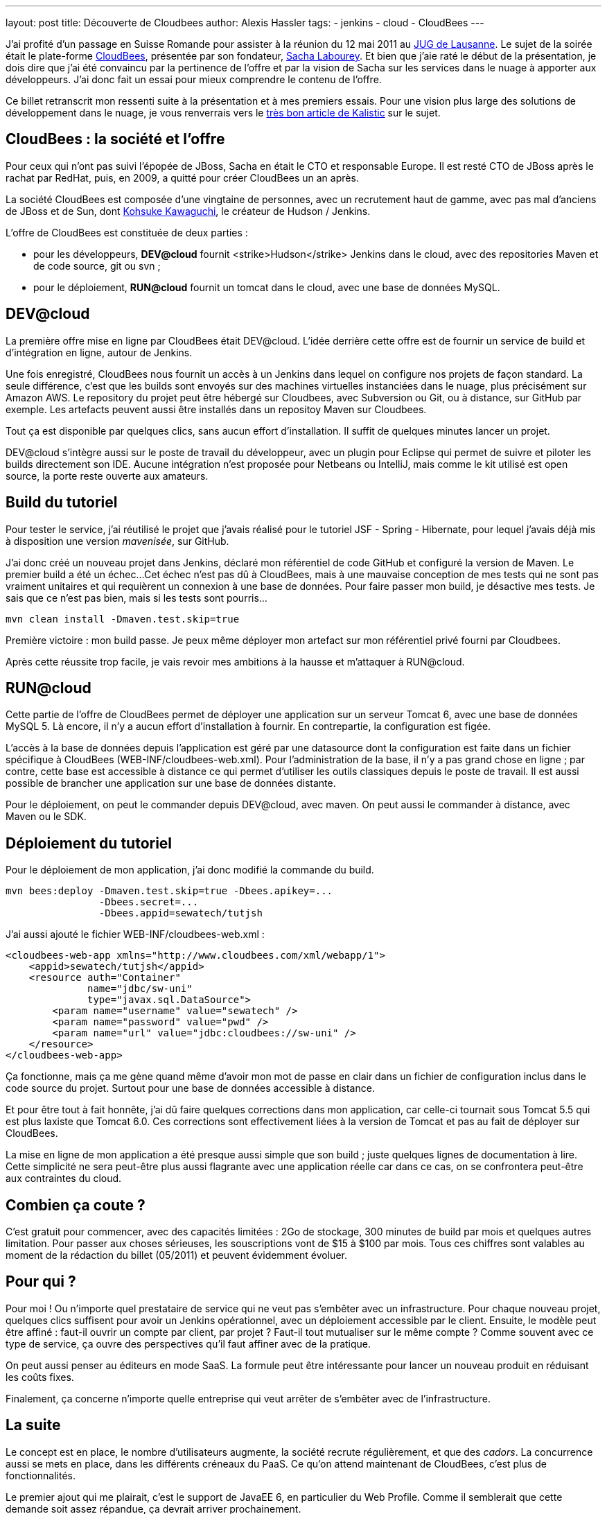 ---
layout: post
title: Découverte de Cloudbees
author: Alexis Hassler
tags:
- jenkins
- cloud
- CloudBees
---

J'ai profité d'un passage en Suisse Romande pour assister à la réunion du 12 mai 2011 au link:http://www.jugl.ch/[JUG de Lausanne]. 
Le sujet de la soirée était le plate-forme link:https://www.cloudbees.com/[CloudBees], présentée par son fondateur, link:https://cloudbees.com/company-team.cb[Sacha Labourey]. 
Et bien que j'aie raté le début de la présentation, je dois dire que j'ai été convaincu par la pertinence de l'offre et par la vision de Sacha sur les services dans le nuage à apporter aux développeurs. 
J'ai donc fait un essai pour mieux comprendre le contenu de l'offre.

Ce billet retranscrit mon ressenti suite à la présentation et à mes premiers essais.
Pour une vision plus large des solutions de développement dans le nuage, je vous renverrais vers le link:http://blog.kalistick.com/fr/tools/development-on-cloud-overview/[très bon article de Kalistic] sur le sujet.
//<!--more-->

== CloudBees : la société et l'offre

Pour ceux qui n'ont pas suivi l'épopée de JBoss, Sacha en était le CTO et responsable Europe. 
Il est resté CTO de JBoss après le rachat par RedHat, puis, en 2009, a quitté pour créer CloudBees un an après.

La société CloudBees est composée d'une vingtaine de personnes, avec un recrutement haut de gamme, avec pas mal d'anciens de JBoss et de Sun, dont link:http://www.kohsuke.org/[Kohsuke Kawaguchi], le créateur de Hudson / Jenkins.

L'offre de CloudBees est constituée de deux parties :

* pour les développeurs, *DEV@cloud* fournit <strike>Hudson</strike> Jenkins dans le cloud, avec des repositories Maven et de code source, git ou svn ;
* pour le déploiement, *RUN@cloud* fournit un tomcat dans le cloud, avec une base de données MySQL.

== DEV@cloud

La première offre mise en ligne par CloudBees était DEV@cloud. 
L'idée derrière cette offre est de fournir un service de build et d'intégration en ligne, autour de Jenkins.

Une fois enregistré, CloudBees nous fournit un accès à un Jenkins dans lequel on configure nos projets de façon standard. 
La seule différence, c'est que les builds sont envoyés sur des machines virtuelles instanciées dans le nuage, plus précisément sur Amazon AWS. Le repository du projet peut être hébergé sur Cloudbees, avec Subversion ou Git, ou à distance, sur GitHub par exemple. 
Les artefacts peuvent aussi être installés dans un repositoy Maven sur Cloudbees.

Tout ça est disponible par quelques clics, sans aucun effort d'installation. 
Il suffit de quelques minutes lancer un projet.

DEV@cloud s'intègre aussi sur le poste de travail du développeur, avec un plugin pour Eclipse qui permet de suivre et piloter les builds directement son IDE. 
Aucune intégration n'est proposée pour Netbeans ou IntelliJ, mais comme le kit utilisé est open source, la porte reste ouverte aux amateurs.

== Build du tutoriel

Pour tester le service, j'ai réutilisé le projet que j'avais réalisé pour le tutoriel JSF - Spring - Hibernate, pour lequel j'avais déjà mis à disposition une version _mavenisée_, sur GitHub.

J'ai donc créé un nouveau projet dans Jenkins, déclaré mon référentiel de code GitHub et configuré la version de Maven. 
Le premier build a été un échec... 
Cet échec n'est pas dû à CloudBees, mais à une mauvaise conception de mes tests qui ne sont pas vraiment unitaires et qui requièrent un connexion à une base de données. 
Pour faire passer mon build, je désactive mes tests. 
Je sais que ce n'est pas bien, mais si les tests sont pourris...

[source, subs="verbatim,quotes"]
----
mvn clean install -Dmaven.test.skip=true
----

Première victoire : mon build passe. 
Je peux même déployer mon artefact sur mon référentiel privé fourni par Cloudbees.

Après cette réussite trop facile, je vais revoir mes ambitions à la hausse et m'attaquer à RUN@cloud.

== RUN@cloud

Cette partie de l'offre de CloudBees permet de déployer une application sur un serveur Tomcat 6, avec une base de données MySQL 5. 
Là encore, il n'y a aucun effort d'installation à fournir. 
En contrepartie, la configuration est figée.

L'accès à la base de données depuis l'application est géré par une datasource dont la configuration est faite dans un fichier spécifique à CloudBees (WEB-INF/cloudbees-web.xml). 
Pour l'administration de la base, il n'y a pas grand chose en ligne ; par contre, cette base est accessible à distance ce qui permet d'utiliser les outils classiques depuis le poste de travail. 
Il est aussi possible de brancher une application sur une base de données distante.

Pour le déploiement, on peut le commander depuis DEV@cloud, avec maven. 
On peut aussi le commander à distance, avec Maven ou le SDK.

== Déploiement du tutoriel

Pour le déploiement de mon application, j'ai donc modifié la commande du build.

[source, subs="verbatim,quotes"]
----
mvn bees:deploy -Dmaven.test.skip=true -Dbees.apikey=... 
                -Dbees.secret=... 
                -Dbees.appid=sewatech/tutjsh
----

J'ai aussi ajouté le fichier WEB-INF/cloudbees-web.xml :

[source, subs="verbatim,quotes"]
----
<cloudbees-web-app xmlns="http://www.cloudbees.com/xml/webapp/1">
    <appid>sewatech/tutjsh</appid>
    <resource auth="Container" 
              name="jdbc/sw-uni" 
              type="javax.sql.DataSource">
        <param name="username" value="sewatech" />
        <param name="password" value="pwd" />
        <param name="url" value="jdbc:cloudbees://sw-uni" />
    </resource>
</cloudbees-web-app>
----

Ça fonctionne, mais ça me gène quand même d'avoir mon mot de passe en clair dans un fichier de configuration inclus dans le code source du projet. 
Surtout pour une base de données accessible à distance.

Et pour être tout à fait honnête, j'ai dû faire quelques corrections dans mon application, car celle-ci tournait sous Tomcat 5.5 qui est plus laxiste que Tomcat 6.0. 
Ces corrections sont effectivement liées à la version de Tomcat et pas au fait de déployer sur CloudBees.

La mise en ligne de mon application a été presque aussi simple que son build ; juste quelques lignes de documentation à lire. 
Cette simplicité ne sera peut-être plus aussi flagrante avec une application réelle car dans ce cas, on se confrontera peut-être aux contraintes du cloud.

== Combien ça coute ?

C'est gratuit pour commencer, avec des capacités limitées : 2Go de stockage, 300 minutes de build par mois et quelques autres limitation. 
Pour passer aux choses sérieuses, les souscriptions vont de $15 à $100 par mois. 
Tous ces chiffres sont valables au moment de la rédaction du billet (05/2011) et peuvent évidemment évoluer.

== Pour qui ?

Pour moi !
Ou n'importe quel prestataire de service qui ne veut pas s'embêter avec un infrastructure. 
Pour chaque nouveau projet, quelques clics suffisent pour avoir un Jenkins opérationnel, avec un déploiement accessible par le client. 
Ensuite, le modèle peut être affiné : faut-il ouvrir un compte par client, par projet ? 
Faut-il tout mutualiser sur le même compte ? Comme souvent avec ce type de service, ça ouvre des perspectives qu'il faut affiner avec de la pratique.

On peut aussi penser au éditeurs en mode SaaS. 
La formule peut être intéressante pour lancer un nouveau produit en réduisant les coûts fixes.

Finalement, ça concerne n'importe quelle entreprise qui veut arrêter de s'embêter avec de l'infrastructure.

== La suite

Le concept est en place, le nombre d'utilisateurs augmente, la société recrute régulièrement, et que des _cadors_. 
La concurrence aussi se mets en place, dans les différents créneaux du PaaS. 
Ce qu'on attend maintenant de CloudBees, c'est plus de fonctionnalités.

Le premier ajout qui me plairait, c'est le support de JavaEE 6, en particulier du Web Profile. 
Comme il semblerait que cette demande soit assez répandue, ça devrait arriver prochainement.

Les incidents récentes chez Amazon ont mis en évidences les limites du cloud. 
Un fournisseur de PaaS comme CloudBees a la possibilité d'amortir l'effet de grosses pannes en diversifiant ses fournisseurs IaaS et en permettant de déployer de façon transparente sur plusieurs plateformes. 
Ça aussi, ça semble être dans les plans.

Enfin, pour toucher les entreprises plus grosses et les projets plus importants, CloudBees devra améliorer le passage entre DEV@cloud et RUN@cloud. 
La simple opération bees:deploy devra intégrer un workflow, avec une gestion des autorisations affinée.

